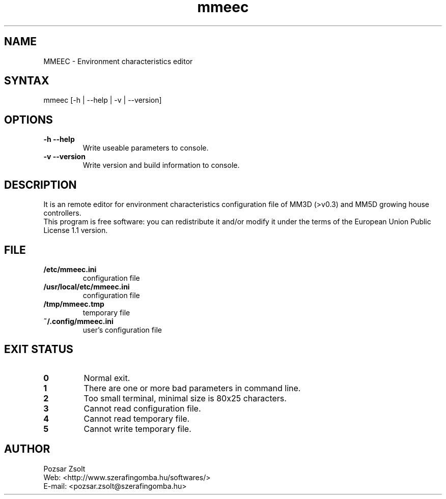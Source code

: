 .TH "mmeec" "1" "0.1" "Pozsar Zsolt" "Environment characteristics editor"
.SH "NAME"
.LP 
MMEEC \- Environment characteristics editor
.SH "SYNTAX"
.LP
mmeec [-h | --help | -v | --version]
.br 
.SH OPTIONS
.TP
.B \-h \-\-help
Write useable parameters to console.
.TP
.B \-v \-\-version
Write version and build information to console.
.br
.SH "DESCRIPTION"
.LP 
It is an remote editor for environment characteristics configuration
file of MM3D (>v0.3) and MM5D growing house controllers.
.br
This program is free software: you can redistribute it and/or modify it
under the terms of the European Union Public License 1.1 version.
.br
.SH "FILE"
.TP
.B /etc/mmeec.ini
configuration file
.TP
.B /usr/local/etc/mmeec.ini
configuration file
.TP
.B /tmp/mmeec.tmp
temporary file
.TP
.B ~/.config/mmeec.ini
user's configuration file
.br
.SH "EXIT STATUS"
.TP
.B 0
Normal exit.
.TP
.B 1
There are one or more bad parameters in command line.
.TP
.B 2
Too small terminal, minimal size is 80x25 characters.
.TP
.B 3
Cannot read configuration file.
.TP
.B 4
Cannot read temporary file.
.TP
.B 5
Cannot write temporary file.
.br
.SH "AUTHOR"
.LP 
Pozsar Zsolt
.br
Web:    <http://www.szerafingomba.hu/softwares/>
.br
E-mail: <pozsar.zsolt@szerafingomba.hu>


